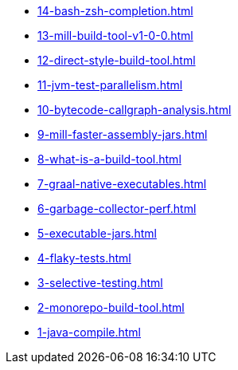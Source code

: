 
* xref:14-bash-zsh-completion.adoc[]
* xref:13-mill-build-tool-v1-0-0.adoc[]
* xref:12-direct-style-build-tool.adoc[]
* xref:11-jvm-test-parallelism.adoc[]
* xref:10-bytecode-callgraph-analysis.adoc[]
* xref:9-mill-faster-assembly-jars.adoc[]
* xref:8-what-is-a-build-tool.adoc[]
* xref:7-graal-native-executables.adoc[]
* xref:6-garbage-collector-perf.adoc[]
* xref:5-executable-jars.adoc[]
* xref:4-flaky-tests.adoc[]
* xref:3-selective-testing.adoc[]
* xref:2-monorepo-build-tool.adoc[]
* xref:1-java-compile.adoc[]
